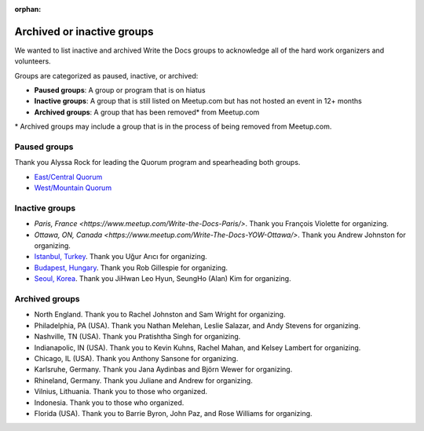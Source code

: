 :orphan:

Archived or inactive groups
===========================

We wanted to list inactive and archived Write the Docs groups to acknowledge all of the hard work
organizers and volunteers.

Groups are categorized as paused, inactive, or archived:

* **Paused groups**: A group or program that is on hiatus
* **Inactive groups**: A group that is still listed on Meetup.com but has not hosted an event in 12+ months
* **Archived groups**: A group that has been removed\* from Meetup.com

\* Archived groups may include a group that is in the process of being removed from Meetup.com.

Paused groups
-------------

Thank you Alyssa Rock for leading the Quorum program and spearheading both groups.

* `East/Central Quorum <https://www.meetup.com/virtual-write-the-docs-east-coast-quorum/>`_
* `West/Mountain Quorum <https://www.meetup.com/virtual-write-the-docs-west-coast-quorum/>`_

Inactive groups
---------------

* `Paris, France <https://www.meetup.com/Write-the-Docs-Paris/>`. Thank you François Violette for organizing.
* `Ottawa, ON, Canada <https://www.meetup.com/Write-The-Docs-YOW-Ottawa/>`. Thank you Andrew Johnston for organizing.
* `Istanbul, Turkey <https://www.meetup.com/wtdistanbul/>`_. Thank you Uğur Arıcı for organizing.
* `Budapest, Hungary <https://www.meetup.com/budapest-technical-content-creators/>`_. Thank you Rob Gillespie for organizing.
* `Seoul, Korea <https://www.meetup.com/write-the-docs-seoul/>`_. Thank you JiHwan Leo Hyun, SeungHo (Alan) Kim for organizing.


Archived groups
---------------

* North England. Thank you to Rachel Johnston and Sam Wright for organizing.
* Philadelphia, PA (USA). Thank you Nathan Melehan, Leslie Salazar, and Andy Stevens for organizing.
* Nashville, TN (USA). Thank you Pratishtha Singh for organizing.
* Indianapolic, IN (USA). Thank you to Kevin Kuhns, Rachel Mahan, and Kelsey Lambert for organizing.
* Chicago, IL (USA). Thank you Anthony Sansone for organizing.
* Karlsruhe, Germany. Thank you Jana Aydinbas and Björn Wewer for organizing.
* Rhineland, Germany. Thank you Juliane and Andrew for organizing.
* Vilnius, Lithuania. Thank you to those who organized.
* Indonesia. Thank you to those who organized.
* Florida (USA). Thank you to Barrie Byron, John Paz, and Rose Williams for organizing.

